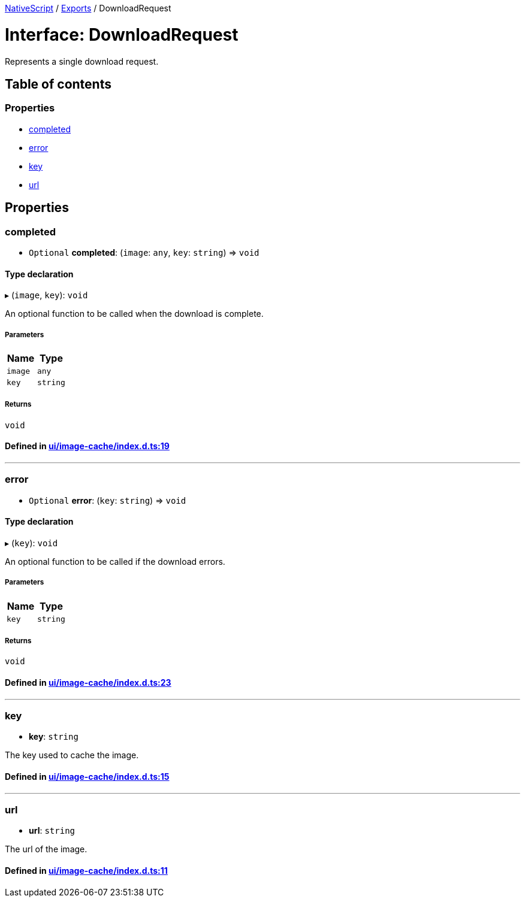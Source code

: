 

xref:../README.adoc[NativeScript] / xref:../modules.adoc[Exports] / DownloadRequest

= Interface: DownloadRequest

Represents a single download request.

== Table of contents

=== Properties

* link:DownloadRequest.md#completed[completed]
* link:DownloadRequest.md#error[error]
* link:DownloadRequest.md#key[key]
* link:DownloadRequest.md#url[url]

== Properties

[#completed]
=== completed

• `Optional` *completed*: (`image`: `any`, `key`: `string`) \=> `void`

==== Type declaration

▸ (`image`, `key`): `void`

An optional function to be called when the download is complete.

===== Parameters

|===
| Name | Type

| `image`
| `any`

| `key`
| `string`
|===

===== Returns

`void`

==== Defined in https://github.com/NativeScript/NativeScript/blob/02d4834bd/packages/core/ui/image-cache/index.d.ts#L19[ui/image-cache/index.d.ts:19]

'''

[#error]
=== error

• `Optional` *error*: (`key`: `string`) \=> `void`

==== Type declaration

▸ (`key`): `void`

An optional function to be called if the download errors.

===== Parameters

|===
| Name | Type

| `key`
| `string`
|===

===== Returns

`void`

==== Defined in https://github.com/NativeScript/NativeScript/blob/02d4834bd/packages/core/ui/image-cache/index.d.ts#L23[ui/image-cache/index.d.ts:23]

'''

[#key]
=== key

• *key*: `string`

The key used to cache the image.

==== Defined in https://github.com/NativeScript/NativeScript/blob/02d4834bd/packages/core/ui/image-cache/index.d.ts#L15[ui/image-cache/index.d.ts:15]

'''

[#url]
=== url

• *url*: `string`

The url of the image.

==== Defined in https://github.com/NativeScript/NativeScript/blob/02d4834bd/packages/core/ui/image-cache/index.d.ts#L11[ui/image-cache/index.d.ts:11]
